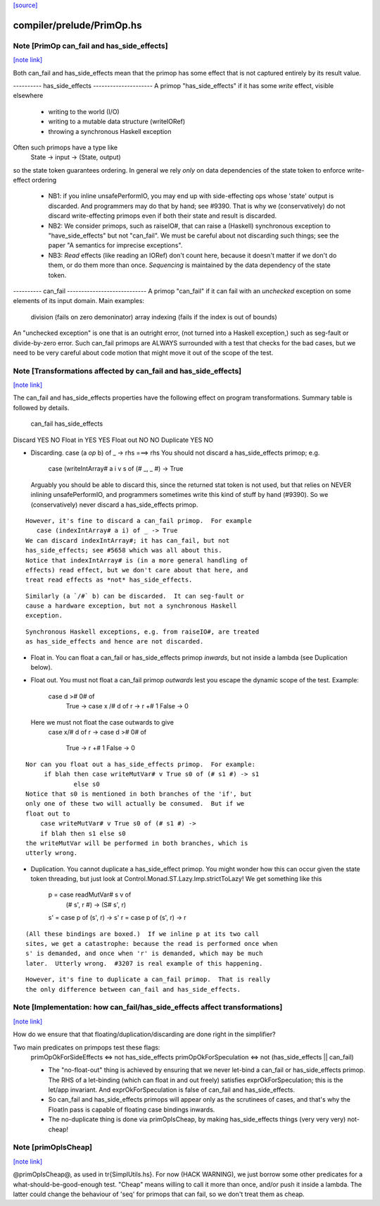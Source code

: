`[source] <https://gitlab.haskell.org/ghc/ghc/tree/master/compiler/prelude/PrimOp.hs>`_

compiler/prelude/PrimOp.hs
==========================


Note [PrimOp can_fail and has_side_effects]
~~~~~~~~~~~~~~~~~~~~~~~~~~~~~~~~~~~~~~~~~~~

`[note link] <https://gitlab.haskell.org/ghc/ghc/tree/master/compiler/prelude/PrimOp.hs#L307>`__

Both can_fail and has_side_effects mean that the primop has
some effect that is not captured entirely by its result value.

----------  has_side_effects ---------------------
A primop "has_side_effects" if it has some *write* effect, visible
elsewhere
    - writing to the world (I/O)
    - writing to a mutable data structure (writeIORef)
    - throwing a synchronous Haskell exception

Often such primops have a type like
   State -> input -> (State, output)
so the state token guarantees ordering.  In general we rely *only* on
data dependencies of the state token to enforce write-effect ordering

 * NB1: if you inline unsafePerformIO, you may end up with
   side-effecting ops whose 'state' output is discarded.
   And programmers may do that by hand; see #9390.
   That is why we (conservatively) do not discard write-effecting
   primops even if both their state and result is discarded.

 * NB2: We consider primops, such as raiseIO#, that can raise a
   (Haskell) synchronous exception to "have_side_effects" but not
   "can_fail".  We must be careful about not discarding such things;
   see the paper "A semantics for imprecise exceptions".

 * NB3: *Read* effects (like reading an IORef) don't count here,
   because it doesn't matter if we don't do them, or do them more than
   once.  *Sequencing* is maintained by the data dependency of the state
   token.

----------  can_fail ----------------------------
A primop "can_fail" if it can fail with an *unchecked* exception on
some elements of its input domain. Main examples:
   division (fails on zero demoninator)
   array indexing (fails if the index is out of bounds)

An "unchecked exception" is one that is an outright error, (not
turned into a Haskell exception,) such as seg-fault or
divide-by-zero error.  Such can_fail primops are ALWAYS surrounded
with a test that checks for the bad cases, but we need to be
very careful about code motion that might move it out of
the scope of the test.



Note [Transformations affected by can_fail and has_side_effects]
~~~~~~~~~~~~~~~~~~~~~~~~~~~~~~~~~~~~~~~~~~~~~~~~~~~~~~~~~~~~~~~~

`[note link] <https://gitlab.haskell.org/ghc/ghc/tree/master/compiler/prelude/PrimOp.hs#L353>`__

The can_fail and has_side_effects properties have the following effect
on program transformations.  Summary table is followed by details.

            can_fail     has_side_effects
Discard        YES           NO
Float in       YES           YES
Float out      NO            NO
Duplicate      YES           NO

* Discarding.   case (a `op` b) of _ -> rhs  ===>   rhs
  You should not discard a has_side_effects primop; e.g.
     case (writeIntArray# a i v s of (# _, _ #) -> True
  Arguably you should be able to discard this, since the
  returned stat token is not used, but that relies on NEVER
  inlining unsafePerformIO, and programmers sometimes write
  this kind of stuff by hand (#9390).  So we (conservatively)
  never discard a has_side_effects primop.

::

  However, it's fine to discard a can_fail primop.  For example
     case (indexIntArray# a i) of _ -> True
  We can discard indexIntArray#; it has can_fail, but not
  has_side_effects; see #5658 which was all about this.
  Notice that indexIntArray# is (in a more general handling of
  effects) read effect, but we don't care about that here, and
  treat read effects as *not* has_side_effects.

::

  Similarly (a `/#` b) can be discarded.  It can seg-fault or
  cause a hardware exception, but not a synchronous Haskell
  exception.



::

  Synchronous Haskell exceptions, e.g. from raiseIO#, are treated
  as has_side_effects and hence are not discarded.

* Float in.  You can float a can_fail or has_side_effects primop
  *inwards*, but not inside a lambda (see Duplication below).

* Float out.  You must not float a can_fail primop *outwards* lest
  you escape the dynamic scope of the test.  Example:
      case d ># 0# of
        True  -> case x /# d of r -> r +# 1
        False -> 0
  Here we must not float the case outwards to give
      case x/# d of r ->
      case d ># 0# of
        True  -> r +# 1
        False -> 0

::

  Nor can you float out a has_side_effects primop.  For example:
       if blah then case writeMutVar# v True s0 of (# s1 #) -> s1
               else s0
  Notice that s0 is mentioned in both branches of the 'if', but
  only one of these two will actually be consumed.  But if we
  float out to
      case writeMutVar# v True s0 of (# s1 #) ->
      if blah then s1 else s0
  the writeMutVar will be performed in both branches, which is
  utterly wrong.

* Duplication.  You cannot duplicate a has_side_effect primop.  You
  might wonder how this can occur given the state token threading, but
  just look at Control.Monad.ST.Lazy.Imp.strictToLazy!  We get
  something like this
        p = case readMutVar# s v of
              (# s', r #) -> (S# s', r)
        s' = case p of (s', r) -> s'
        r  = case p of (s', r) -> r

::

  (All these bindings are boxed.)  If we inline p at its two call
  sites, we get a catastrophe: because the read is performed once when
  s' is demanded, and once when 'r' is demanded, which may be much
  later.  Utterly wrong.  #3207 is real example of this happening.

::

  However, it's fine to duplicate a can_fail primop.  That is really
  the only difference between can_fail and has_side_effects.



Note [Implementation: how can_fail/has_side_effects affect transformations]
~~~~~~~~~~~~~~~~~~~~~~~~~~~~~~~~~~~~~~~~~~~~~~~~~~~~~~~~~~~~~~~~~~~~~~~~~~~

`[note link] <https://gitlab.haskell.org/ghc/ghc/tree/master/compiler/prelude/PrimOp.hs#L432>`__

How do we ensure that that floating/duplication/discarding are done right
in the simplifier?

Two main predicates on primpops test these flags:
  primOpOkForSideEffects <=> not has_side_effects
  primOpOkForSpeculation <=> not (has_side_effects || can_fail)

  * The "no-float-out" thing is achieved by ensuring that we never
    let-bind a can_fail or has_side_effects primop.  The RHS of a
    let-binding (which can float in and out freely) satisfies
    exprOkForSpeculation; this is the let/app invariant.  And
    exprOkForSpeculation is false of can_fail and has_side_effects.

  * So can_fail and has_side_effects primops will appear only as the
    scrutinees of cases, and that's why the FloatIn pass is capable
    of floating case bindings inwards.

  * The no-duplicate thing is done via primOpIsCheap, by making
    has_side_effects things (very very very) not-cheap!



Note [primOpIsCheap]
~~~~~~~~~~~~~~~~~~~~

`[note link] <https://gitlab.haskell.org/ghc/ghc/tree/master/compiler/prelude/PrimOp.hs#L476>`__

@primOpIsCheap@, as used in \tr{SimplUtils.hs}.  For now (HACK
WARNING), we just borrow some other predicates for a
what-should-be-good-enough test.  "Cheap" means willing to call it more
than once, and/or push it inside a lambda.  The latter could change the
behaviour of 'seq' for primops that can fail, so we don't treat them as cheap.


